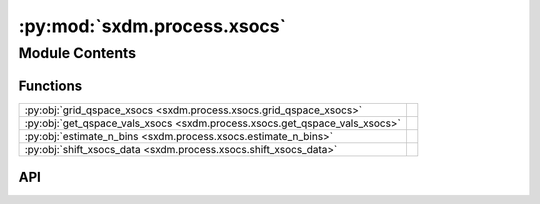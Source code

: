 :py:mod:`sxdm.process.xsocs`
============================

.. py:module:: sxdm.process.xsocs

.. autodoc2-docstring:: sxdm.process.xsocs
   :allowtitles:

Module Contents
---------------

Functions
~~~~~~~~~

.. list-table::
   :class: autosummary longtable
   :align: left

   * - :py:obj:`grid_qspace_xsocs <sxdm.process.xsocs.grid_qspace_xsocs>`
     - .. autodoc2-docstring:: sxdm.process.xsocs.grid_qspace_xsocs
          :summary:
   * - :py:obj:`get_qspace_vals_xsocs <sxdm.process.xsocs.get_qspace_vals_xsocs>`
     - .. autodoc2-docstring:: sxdm.process.xsocs.get_qspace_vals_xsocs
          :summary:
   * - :py:obj:`estimate_n_bins <sxdm.process.xsocs.estimate_n_bins>`
     - .. autodoc2-docstring:: sxdm.process.xsocs.estimate_n_bins
          :summary:
   * - :py:obj:`shift_xsocs_data <sxdm.process.xsocs.shift_xsocs_data>`
     - .. autodoc2-docstring:: sxdm.process.xsocs.shift_xsocs_data
          :summary:

API
~~~

.. py:function:: grid_qspace_xsocs(path_qconv, path_master, nbins, roi=None, medfilt_dims=None, offsets=None, overwrite=False, correct_mpx_gaps=True, normalizer=None, mask=None, n_proc=None, center_chan=None, chan_per_deg=None, beam_energy=None, qconv=None, sample_ip=[1, 0, 0], sample_oop=[0, 0, 1], det_ip='y+', det_oop='z-', sampleor='det', det_roi=None, coordinates='cartesian')
   :canonical: sxdm.process.xsocs.grid_qspace_xsocs

   .. autodoc2-docstring:: sxdm.process.xsocs.grid_qspace_xsocs

.. py:function:: get_qspace_vals_xsocs(path_master, offsets=dict(), center_chan=None, chan_per_deg=None, beam_energy=None, qconv=None, det_roi=None, sample_ip=[1, 0, 0], sample_oop=[0, 0, 1], det_ip='y+', det_oop='z-', sampleor='det', coordinates='cartesian')
   :canonical: sxdm.process.xsocs.get_qspace_vals_xsocs

   .. autodoc2-docstring:: sxdm.process.xsocs.get_qspace_vals_xsocs

.. py:function:: estimate_n_bins(path_master, offsets=dict(), center_chan=None, chan_per_deg=None, beam_energy=None, qconv=None, roi=None)
   :canonical: sxdm.process.xsocs.estimate_n_bins

   .. autodoc2-docstring:: sxdm.process.xsocs.estimate_n_bins

.. py:function:: shift_xsocs_data(path_master, path_out, shifts, subh5_list=None, n_chunks=3, roi=None, overwrite=False)
   :canonical: sxdm.process.xsocs.shift_xsocs_data

   .. autodoc2-docstring:: sxdm.process.xsocs.shift_xsocs_data
